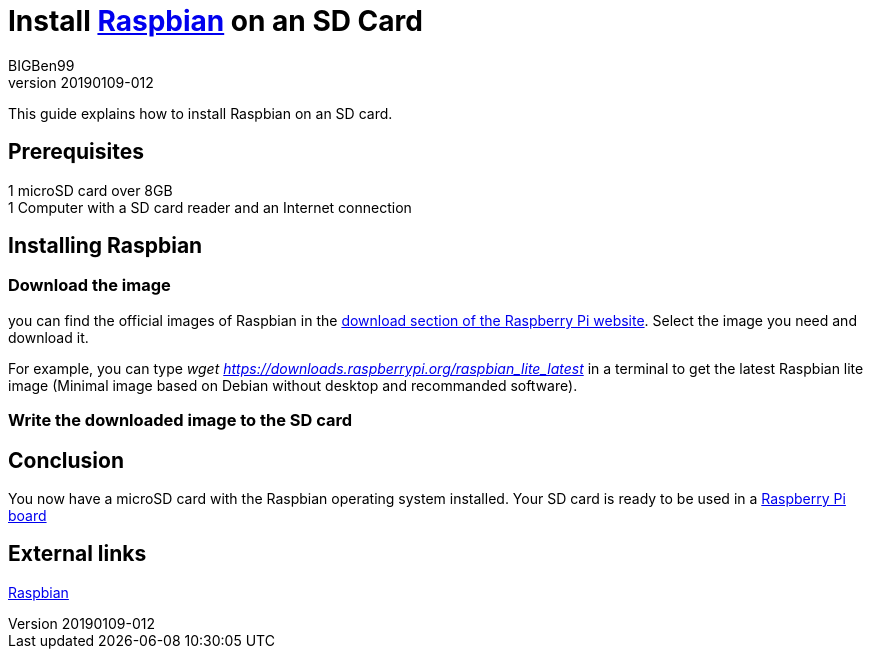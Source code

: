 = Install https://www.raspberrypi.org/downloads/raspbian/[Raspbian] on an SD Card
BIGBen99
v20190109-012

This guide explains how to install Raspbian on an SD card.

== Prerequisites
1 microSD card over 8GB +
1 Computer with a SD card reader and an Internet connection +

== Installing Raspbian

=== Download the image
you can find the official images of Raspbian in the https://www.raspberrypi.org/downloads/raspbian/[download section of the Raspberry Pi website]. Select the image you need and download it.

For example, you can type _wget https://downloads.raspberrypi.org/raspbian_lite_latest_ in a terminal to get the latest Raspbian lite image (Minimal image based on Debian without desktop and recommanded software).

=== Write the downloaded image to the SD card

== Conclusion
You now have a microSD card with the Raspbian operating system installed. Your SD card is ready to be used in a https://www.raspberrypi.org/products/[Raspberry Pi board]

== External links
https://www.raspberrypi.org/downloads/raspbian/[Raspbian]
